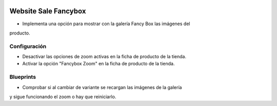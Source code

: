 .. image:: https://img.shields.io/badge/licence-AGPL--3-blue.svg
   :target: https://www.gnu.org/licenses/agpl-3.0-standalone.html
   :alt: License: AGPL-3

Website Sale Fancybox
=====================

- Implementa una opción para mostrar con la galería Fancy Box las imágenes del
producto.

Configuración
-------------

- Desactivar las opciones de zoom activas en la ficha de producto de la tienda.
- Activar la opción "Fancybox Zoom" en la ficha de producto de la tienda.

Blueprints
----------

- Comprobar si al cambiar de variante se recargan las imágenes de la galería
y sigue funcionando el zoom o hay que reiniciarlo.
